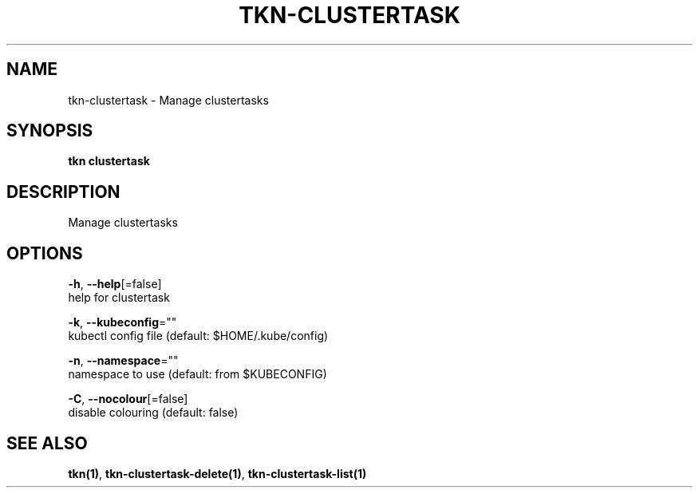 .TH "TKN\-CLUSTERTASK" "1" "Sep 2019" "Auto generated by spf13/cobra" "" 
.nh
.ad l


.SH NAME
.PP
tkn\-clustertask \- Manage clustertasks


.SH SYNOPSIS
.PP
\fBtkn clustertask\fP


.SH DESCRIPTION
.PP
Manage clustertasks


.SH OPTIONS
.PP
\fB\-h\fP, \fB\-\-help\fP[=false]
    help for clustertask

.PP
\fB\-k\fP, \fB\-\-kubeconfig\fP=""
    kubectl config file (default: $HOME/.kube/config)

.PP
\fB\-n\fP, \fB\-\-namespace\fP=""
    namespace to use (default: from $KUBECONFIG)

.PP
\fB\-C\fP, \fB\-\-nocolour\fP[=false]
    disable colouring (default: false)


.SH SEE ALSO
.PP
\fBtkn(1)\fP, \fBtkn\-clustertask\-delete(1)\fP, \fBtkn\-clustertask\-list(1)\fP
